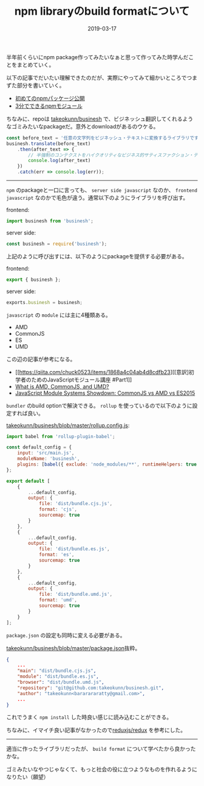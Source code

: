 :PROPERTIES:
:ID:       7AC62BF0-F253-4FBD-92D8-36725EACD91E
:mtime:    20231203230834
:ctime:    20221215001851
:END:
#+TITLE: npm libraryのbuild formatについて
#+DESCRIPTION: npm libraryのbuild formatについて
#+DATE: 2019-03-17
#+HUGO_BASE_DIR: ../../
#+HUGO_SECTION: posts/permanent
#+HUGO_CATEGORIES: permanent
#+HUGO_TAGS: permanent npm
#+HUGO_DRAFT: false
#+STARTUP: content
#+STARTUP: nohideblocks

半年前くらいにnpm package作ってみたいなぁと思って作ってみた時学んだことをまとめていく。

以下の記事でだいたい理解できたのだが、実際にやってみて細かいところでつまずた部分を書いていく。

- [[https://qiita.com/TsutomuNakamura/items/f943e0490d509f128ae2][初めてのnpmパッケージ公開]]
- [[https://qiita.com/fnobi/items/f6b1574fb9f4518ed520][3分でできるnpmモジュール]]

ちなみに、repoは [[https://github.com/takeokunn/businesh][takeokunn/businesh]] で、ビジネッシュ翻訳してくれるようなゴミみたいなpackageだ。意外とdownloadがあるのウケる。

#+begin_src js
  const before_text = '任意の文字列をビジネッシュ・テキストに変換するライブラリです。';
  businesh.translate(before_text)
      .then(after_text => {
          // 半強制のコンテクストをハイクオリティなビジネス的サティスファクション・テキストにコンバートフレキシブルに対応するフィジビリティスタディって、この前読んだビジネス書に書いてあった、実例もたくさんある。
          console.log(after_text)
      })
      .catch(err => console.log(err));
#+end_src

--------------

~npm~ のpackageと一口に言っても、 ~server side javascript~ なのか、 ~frontend javascript~ なのかで毛色が違う。通常以下のようにライブラリを呼び出す。

frontend:

#+begin_src js
  import businesh from 'businesh';
#+end_src

server side:

#+begin_src js
  const businesh = require('businesh');
#+end_src

上記のように呼び出すには、以下のようにpackageを提供する必要がある。

frontend:

#+begin_src js
  export { businesh };
#+end_src

server side:

#+begin_src js
  exports.businesh = businesh;
#+end_src

~javascript~ の ~module~ には主に4種類ある。

- AMD
- CommonJS
- ES
- UMD

この辺の記事が参考になる。

- [[https://qiita.com/chuck0523/items/1868a4c04ab4d8cdfb23][[意訳]初学者のためのJavaScriptモジュール講座 #Part1]]
- [[https://www.davidbcalhoun.com/2014/what-is-amd-commonjs-and-umd/][What is AMD, CommonJS, and UMD?]]
- [[https://auth0.com/blog/javascript-module-systems-showdown/][JavaScript Module Systems Showdown: CommonJS vs AMD vs ES2015]]

~bundler~ のbuild optionで解決できる。 ~rollup~ を使っているので以下のように設定すれば良い。

[[https://github.com/takeokunn/businesh/blob/master/rollup.config.js][takeokunn/businesh/blob/master/rollup.config.js]]:

#+begin_src js
  import babel from 'rollup-plugin-babel';

  const default_config = {
      input: 'src/main.js',
      moduleName: 'businesh',
      plugins: [babel({ exclude: 'node_modules/**', runtimeHelpers: true })]
  };

  export default [
      {
          ...default_config,
          output: {
              file: 'dist/bundle.cjs.js',
              format: 'cjs',
              sourcemap: true
          }
      },
      {
          ...default_config,
          output: {
              file: 'dist/bundle.es.js',
              format: 'es',
              sourcemap: true
          }
      },
      {
          ...default_config,
          output: {
              file: 'dist/bundle.umd.js',
              format: 'umd',
              sourcemap: true
          }
      }
  ];
#+end_src

~package.json~ の設定も同時に変える必要がある。

[[https://github.com/takeokunn/businesh/blob/master/package.json#L5-L7][takeokunn/businesh/blob/master/package.json]]抜粋。

#+begin_src json
  {
      ...
      "main": "dist/bundle.cjs.js",
      "module": "dist/bundle.es.js",
      "browser": "dist/bundle.umd.js",
      "repository": "git@github.com:takeokunn/businesh.git",
      "author": "takeokunn<bararararatty@gmail.com>",
      ...
  }
#+end_src

これでうまく ~npm install~ した時良い感じに読み込むことができる。

ちなみに、イマイチ良い記事がなかったので[[https://github.com/reduxjs/redux/blob/master/package.json][reduxjs/redux]] を参考にした。

--------------

適当に作ったライブラリだったが、 ~build format~ について学べたから良かったかな。

ゴミみたいなやつじゃなくて、もっと社会の役に立つようなものを作れるようになりたい（願望）
